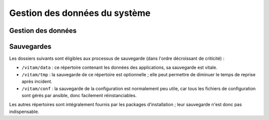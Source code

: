 Gestion des données du système
##############################

Gestion des données
===================

.. todo:: Ce sujet sera adressé dans une future version de ce document, et couvrira notamment les principes de backup et restauration (de manière cohérente) d'un système complet

.. (mentionner les grandes lignes des principes de stockage / backup / restauration des données)

Sauvegardes
===========

Les dossiers suivants sont éligibles aux processus de sauvegarde (dans l'ordre décroissant de criticité) :

* ``/vitam/data`` : ce répertoire contenant les données des applications, sa sauvegarde est vitale.
* ``/vitam/tmp`` : la sauvegarde de ce répertoire est optionnelle ; elle peut permettre de diminuer le temps de reprise après incident.
* ``/vitam/conf`` : la sauvegarde de la configuration est normalement peu utile, car tous les fichiers de configuration sont gérés par ansible, donc facilement réinstanciables.

Les autres répertoires sont intégralement fournis par les packages d'installation ; leur sauvegarde n'est donc pas indispensable.

.. Utilisation des outils fournis (ex: mongodump pour la sauvegarde de mongo) à aborder dans la description des services (dans l'architecture technique)

